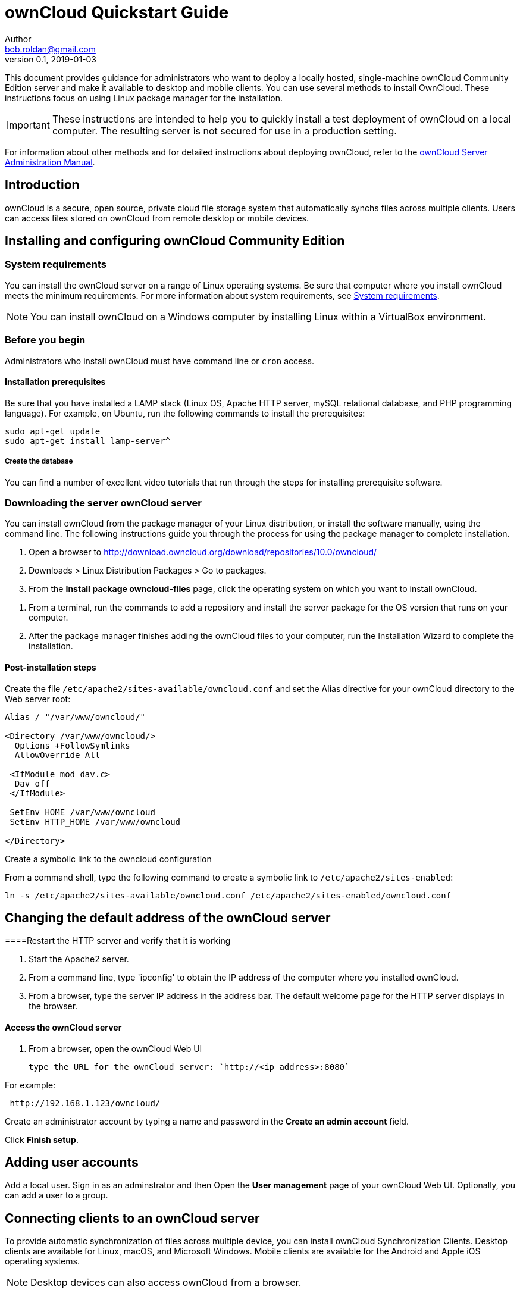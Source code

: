 = ownCloud Quickstart Guide
Author <bob.roldan@gmail.com>
v0.1, 2019-01-03

ifdef::env-github[]
:imagesdir: images/
:toc:
:toc-placement!:
:tip-caption: :bulb:
:note-caption: :information_source:
:important-caption: :heavy_exclamation_mark:
:caution-caption: :fire:
:warning-caption: :warning:
endif::[]

This document provides guidance for administrators who want to deploy a locally hosted,
single-machine ownCloud Community Edition server and make it available to desktop and mobile clients.
You can use several methods to install OwnCloud. These instructions focus on using Linux package manager
for the installation.

[IMPORTANT]
=====================================================

These instructions are intended to help you to quickly
install a test deployment of ownCloud on a local computer.
The resulting server is not secured for use in a production
setting.

=====================================================

For information about other methods and for detailed instructions about deploying ownCloud,
refer to the https://doc.owncloud.org/server/10.0/admin_manual/installation/system_requirements.html[ownCloud Server Administration Manual].

toc::[]

== Introduction
ownCloud is a secure, open source, private cloud file storage system that automatically synchs files across multiple
clients.
Users can access files stored on ownCloud from remote desktop or mobile devices.

== Installing and configuring ownCloud Community Edition
=== System requirements
You can install the ownCloud server on a range of Linux operating systems. Be sure that computer where
you install ownCloud meets the minimum requirements. For more information about system requirements,
see https://doc.owncloud.org/server/10.0/admin_manual/installation/system_requirements.html[System requirements].

[NOTE]
=====================================================

You can install ownCloud on a Windows computer by installing Linux within a VirtualBox environment.

=====================================================



=== Before you begin
Administrators who install ownCloud must have command line or `cron` access.

==== Installation prerequisites

Be sure that you have installed a LAMP stack (Linux OS, Apache HTTP server, mySQL relational database,
and PHP programming language).
For example, on Ubuntu, run the following commands to install the prerequisites:

----

sudo apt-get update
sudo apt-get install lamp-server^

----

===== Create the database
// See https://www.techrepublic.com/article/how-to-install-owncloud-on-ubuntu-18-04/


You can find a number of excellent video tutorials that run through the steps
for installing prerequisite software.

=== Downloading the server ownCloud server

You can install ownCloud from the package manager of your Linux distribution, or
install the software manually, using the command line. The following instructions
guide you through the process for using the package manager to complete installation.

. Open a browser to http://download.owncloud.org/download/repositories/10.0/owncloud/
. Downloads > Linux Distribution Packages > Go to packages.
. From the *Install package owncloud-files* page, click the operating system on which
 you want to install ownCloud.

//Grab the release key
. From a terminal, run the commands to add a repository and install the server package for
  the OS version that runs on your computer.
. After the package manager finishes adding the ownCloud files to your computer, run the Installation
Wizard to complete the installation.



==== Post-installation steps

Create the file `/etc/apache2/sites-available/owncloud.conf` and set the Alias
directive for your ownCloud directory to the Web server root:

----
Alias / "/var/www/owncloud/"

<Directory /var/www/owncloud/>
  Options +FollowSymlinks
  AllowOverride All

 <IfModule mod_dav.c>
  Dav off
 </IfModule>

 SetEnv HOME /var/www/owncloud
 SetEnv HTTP_HOME /var/www/owncloud

</Directory>
----

.Create a symbolic link to the owncloud configuration

From a command shell, type the following command to create a symbolic link
to `/etc/apache2/sites-enabled`:

----
ln -s /etc/apache2/sites-available/owncloud.conf /etc/apache2/sites-enabled/owncloud.conf
----
== Changing the default address of the ownCloud server
//Enable connections via IP address and port 8080
//https://doc.owncloud.org/server/10.0/admin_manual/installation/changing_the_web_route.html[Changing your ownCloud URL]
//ownCloud is served by your webserver so you need to configure the used port in the configuration of your webserver.
//https://stackoverflow.com/questions/3940909/configure-apache-to-listen-on-port-other-than-80[Configure apache to listen on port other than 80]


====Restart the HTTP server and verify that it is working

. Start the Apache2 server.
//`service apache2 restart`
//`systemctl status apache2`

. From a command line, type 'ipconfig' to obtain the IP address of the computer where you installed
ownCloud.

. From a browser, type the server IP address  in the address bar.
 The default welcome page for the HTTP server
displays in the browser.

// === Create the database  <- This actually happens pre-install
//But I had to re-do setting permissions for my database user before I could
//complete the web UI step of creating my db admin

==== Access the ownCloud server

. From a browser, open the ownCloud Web UI

 type the URL for the ownCloud server: `http://<ip_address>:8080`

For example:

----
 http://192.168.1.123/owncloud/
----

Create an administrator account by typing a name and password in the *Create an admin account* field.

Click *Finish setup*.


== Adding user accounts
Add a local user. Sign in as an adminstrator and then  Open the *User management* page of your ownCloud Web UI.
Optionally, you can add a user to a group.

== Connecting clients to an ownCloud server
To provide automatic synchronization of files across multiple device, you can
install ownCloud Synchronization Clients. Desktop clients are available for Linux,
macOS, and Microsoft Windows. Mobile clients are available for the Android and
Apple iOS operating systems.

[NOTE]
========================================================
Desktop devices can also access ownCloud from a browser.
========================================================

You can download desktop clients from the https://owncloud.com/download/#desktop-clients[ownCloud download page]
Mobile clients are available on Google Play and on the Apple App Store.

//https://owncloud.org/download/#install-clients

